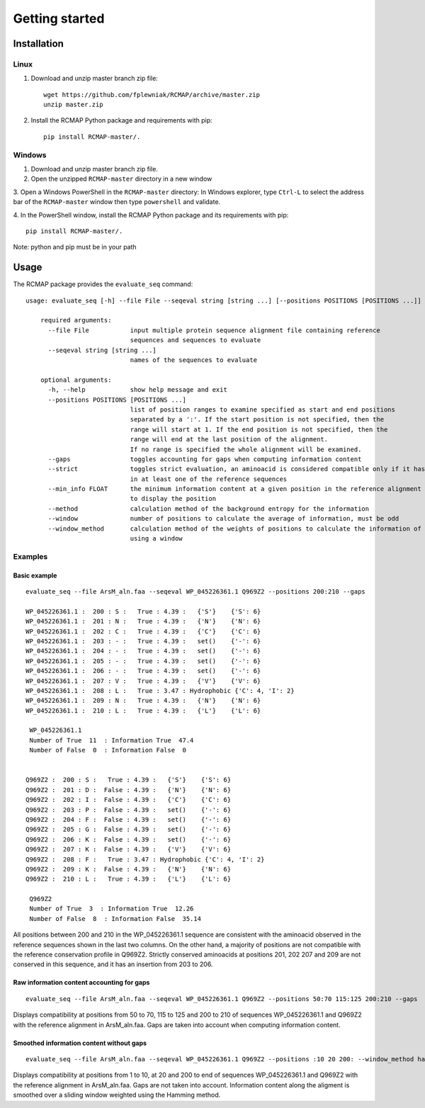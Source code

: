 Getting started
===============

Installation
------------
Linux
^^^^^
1. Download and unzip master branch zip file::

    wget https://github.com/fplewniak/RCMAP/archive/master.zip
    unzip master.zip

2. Install the RCMAP Python package and requirements with pip::

    pip install RCMAP-master/.

Windows
^^^^^^^
1. Download and unzip master branch zip file.

2. Open the unzipped ``RCMAP-master`` directory in a new window

3. Open a Windows PowerShell in the ``RCMAP-master`` directory:
In Windows explorer, type ``Ctrl-L`` to select the address bar of
the ``RCMAP-master`` window then type ``powershell`` and
validate.

4. In the PowerShell window, install the RCMAP Python package and its
requirements with pip::

    pip install RCMAP-master/.

Note: python and pip must be in your path

Usage
-----
The RCMAP package provides the ``evaluate_seq`` command::

    usage: evaluate_seq [-h] --file File --seqeval string [string ...] [--positions POSITIONS [POSITIONS ...]]

        required arguments:
          --file File           input multiple protein sequence alignment file containing reference
                                sequences and sequences to evaluate
          --seqeval string [string ...]
                                names of the sequences to evaluate

        optional arguments:
          -h, --help            show help message and exit
          --positions POSITIONS [POSITIONS ...]
                                list of position ranges to examine specified as start and end positions
                                separated by a ':'. If the start position is not specified, then the
                                range will start at 1. If the end position is not specified, then the
                                range will end at the last position of the alignment.
                                If no range is specified the whole alignment will be examined.
          --gaps                toggles accounting for gaps when computing information content
          --strict              toggles strict evaluation, an aminoacid is considered compatible only if it has been
                                in at least one of the reference sequences
          --min_info FLOAT      the minimum information content at a given position in the reference alignment required
                                to display the position
          --method              calculation method of the background entropy for the information
          --window              number of positions to calculate the average of information, must be odd
          --window_method       calculation method of the weights of positions to calculate the information of a position,
                                using a window



Examples
^^^^^^^^
Basic example
"""""""""""""
::

    evaluate_seq --file ArsM_aln.faa --seqeval WP_045226361.1 Q969Z2 --positions 200:210 --gaps

    WP_045226361.1 :  200 : S :   True : 4.39 :   {'S'}    {'S': 6}
    WP_045226361.1 :  201 : N :   True : 4.39 :   {'N'}    {'N': 6}
    WP_045226361.1 :  202 : C :   True : 4.39 :   {'C'}    {'C': 6}
    WP_045226361.1 :  203 : - :   True : 4.39 :   set()    {'-': 6}
    WP_045226361.1 :  204 : - :   True : 4.39 :   set()    {'-': 6}
    WP_045226361.1 :  205 : - :   True : 4.39 :   set()    {'-': 6}
    WP_045226361.1 :  206 : - :   True : 4.39 :   set()    {'-': 6}
    WP_045226361.1 :  207 : V :   True : 4.39 :   {'V'}    {'V': 6}
    WP_045226361.1 :  208 : L :   True : 3.47 : Hydrophobic {'C': 4, 'I': 2}
    WP_045226361.1 :  209 : N :   True : 4.39 :   {'N'}    {'N': 6}
    WP_045226361.1 :  210 : L :   True : 4.39 :   {'L'}    {'L': 6}

     WP_045226361.1
     Number of True  11  : Information True  47.4
     Number of False  0  : Information False  0


    Q969Z2 :  200 : S :   True : 4.39 :   {'S'}    {'S': 6}
    Q969Z2 :  201 : D :  False : 4.39 :   {'N'}    {'N': 6}
    Q969Z2 :  202 : I :  False : 4.39 :   {'C'}    {'C': 6}
    Q969Z2 :  203 : P :  False : 4.39 :   set()    {'-': 6}
    Q969Z2 :  204 : F :  False : 4.39 :   set()    {'-': 6}
    Q969Z2 :  205 : G :  False : 4.39 :   set()    {'-': 6}
    Q969Z2 :  206 : K :  False : 4.39 :   set()    {'-': 6}
    Q969Z2 :  207 : K :  False : 4.39 :   {'V'}    {'V': 6}
    Q969Z2 :  208 : F :   True : 3.47 : Hydrophobic {'C': 4, 'I': 2}
    Q969Z2 :  209 : K :  False : 4.39 :   {'N'}    {'N': 6}
    Q969Z2 :  210 : L :   True : 4.39 :   {'L'}    {'L': 6}

     Q969Z2
     Number of True  3  : Information True  12.26
     Number of False  8  : Information False  35.14

All positions between 200 and 210 in the WP_045226361.1 sequence are consistent with the aminoacid observed in the
reference sequences shown in the last two columns. On the other hand, a majority of positions are not compatible with
the reference conservation profile in Q969Z2. Strictly conserved aminoacids at positions 201, 202 207 and 209 are not
conserved in this sequence, and it has an insertion from 203 to 206.


Raw information content accounting for gaps
"""""""""""""""""""""""""""""""""""""""""""
::

    evaluate_seq --file ArsM_aln.faa --seqeval WP_045226361.1 Q969Z2 --positions 50:70 115:125 200:210 --gaps
Displays compatibility at positions from 50 to 70, 115 to 125 and 200 to 210 of sequences WP_045226361.1 and Q969Z2
with the reference alignment in ArsM_aln.faa. Gaps are taken into account when computing information content.

Smoothed information content without gaps
"""""""""""""""""""""""""""""""""""""""""""
::

    evaluate_seq --file ArsM_aln.faa --seqeval WP_045226361.1 Q969Z2 --positions :10 20 200: --window_method hamming --window 5
Displays compatibility at positions from 1 to 10, at 20 and 200 to end of sequences WP_045226361.1 and Q969Z2
with the reference alignment in ArsM_aln.faa. Gaps are not taken into account. Information content
along the aligment is smoothed over a sliding window weighted using the Hamming method.